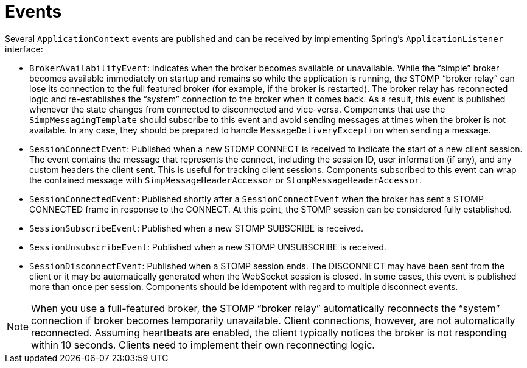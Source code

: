 [[websocket-stomp-application-context-events]]
= Events

Several `ApplicationContext` events are published and can be
received by implementing Spring's `ApplicationListener` interface:

* `BrokerAvailabilityEvent`: Indicates when the broker becomes available or unavailable.
While the "`simple`" broker becomes available immediately on startup and remains so while
the application is running, the STOMP "`broker relay`" can lose its connection
to the full featured broker (for example, if the broker is restarted). The broker relay
has reconnected logic and re-establishes the "`system`" connection to the broker
when it comes back. As a result, this event is published whenever the state changes from connected
to disconnected and vice-versa. Components that use the `SimpMessagingTemplate` should
subscribe to this event and avoid sending messages at times when the broker is not
available. In any case, they should be prepared to handle `MessageDeliveryException`
when sending a message.
* `SessionConnectEvent`: Published when a new STOMP CONNECT is received to
indicate the start of a new client session. The event contains the message that represents the
connect, including the session ID, user information (if any), and any custom headers the client
sent. This is useful for tracking client sessions. Components subscribed
to this event can wrap the contained message with `SimpMessageHeaderAccessor` or
`StompMessageHeaderAccessor`.
* `SessionConnectedEvent`: Published shortly after a `SessionConnectEvent` when the
broker has sent a STOMP CONNECTED frame in response to the CONNECT. At this point, the
STOMP session can be considered fully established.
* `SessionSubscribeEvent`: Published when a new STOMP SUBSCRIBE is received.
* `SessionUnsubscribeEvent`: Published when a new STOMP UNSUBSCRIBE is received.
* `SessionDisconnectEvent`: Published when a STOMP session ends. The DISCONNECT may
have been sent from the client or it may be automatically generated when the
WebSocket session is closed. In some cases, this event is published more than once
per session. Components should be idempotent with regard to multiple disconnect events.

NOTE: When you use a full-featured broker, the STOMP "`broker relay`" automatically reconnects the
"`system`" connection if broker becomes temporarily unavailable. Client connections,
however, are not automatically reconnected. Assuming heartbeats are enabled, the client
typically notices the broker is not responding within 10 seconds. Clients need to
implement their own reconnecting logic.



